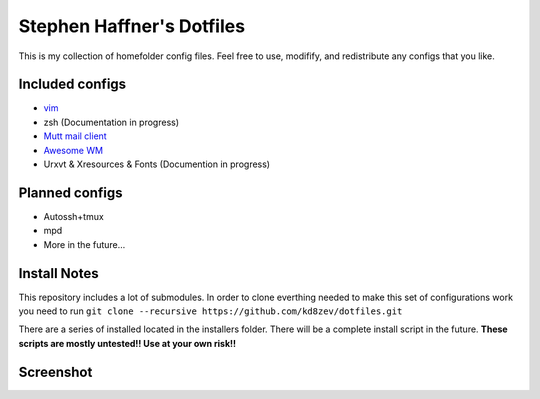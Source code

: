 Stephen Haffner's Dotfiles
==========================

This is my collection of homefolder config files. Feel free to use, modifify, and redistribute any configs that you like.

Included configs
----------------

- `vim`_
- zsh (Documentation in progress)
- `Mutt mail client`_
- `Awesome WM`_
- Urxvt & Xresources & Fonts (Documention in progress)

.. _vim: ./doc/vim.rst
.. _Mutt mail client: ./doc/mutt.rst
.. _Awesome WM: ./doc/awesome.rst

Planned configs
---------------
- Autossh+tmux
- mpd
- More in the future...

Install Notes
-------------

This repository includes a lot of submodules. In order to clone everthing needed to make this set of configurations work you need to run ``git clone --recursive https://github.com/kd8zev/dotfiles.git``

There are a series of installed located in the installers folder. There will be a complete install script in the future. **These scripts are mostly untested!! Use at your own risk!!**

Screenshot
----------

.. image:: screenshot.png

